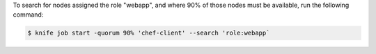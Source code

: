 .. This is an included how-to. 

To search for nodes assigned the role "webapp", and where 90% of those nodes must be available, run the following command:

.. code-block:: bash

   $ knife job start -quorum 90% 'chef-client' --search 'role:webapp`

